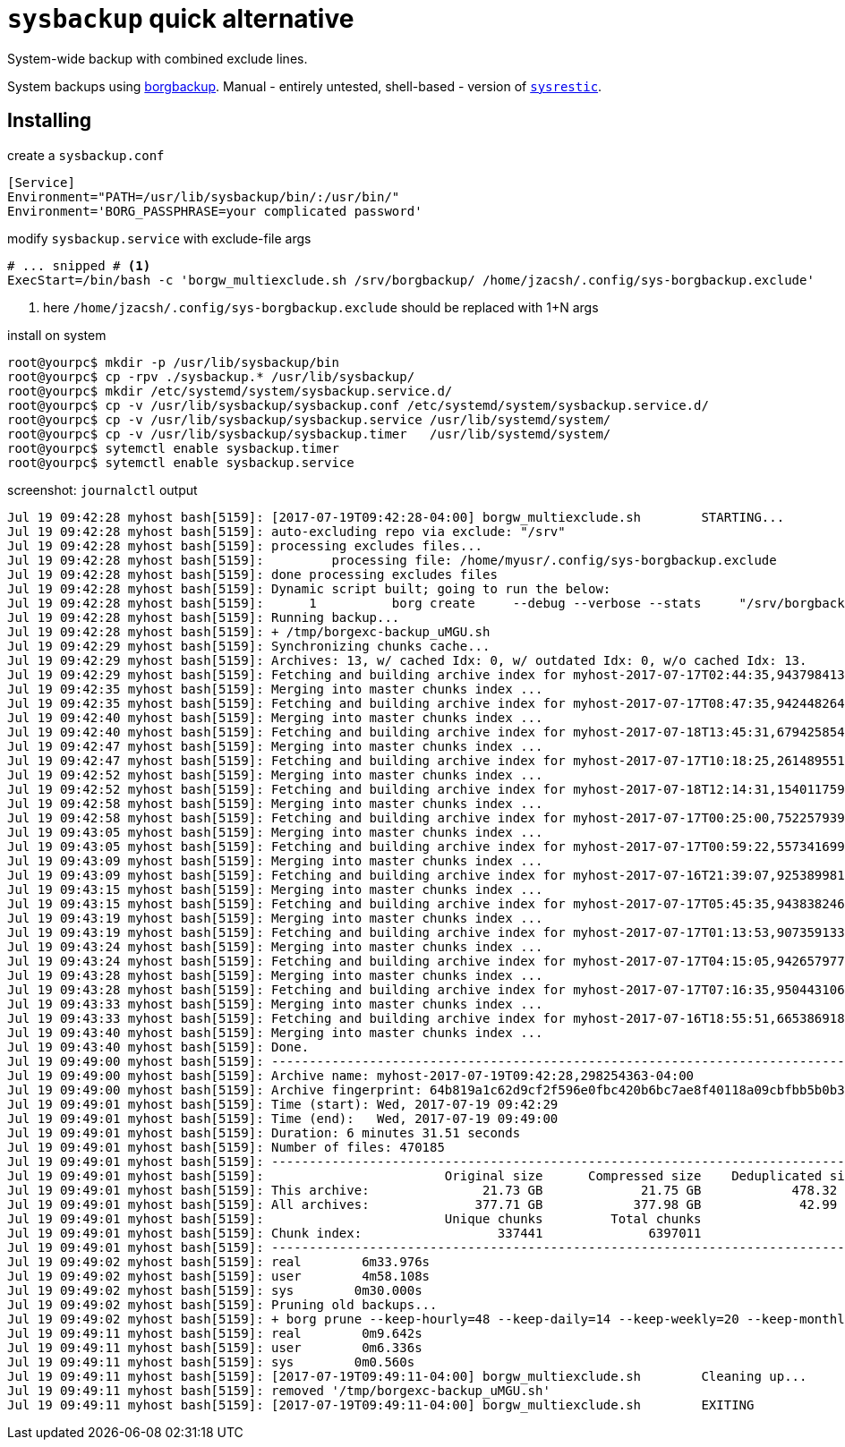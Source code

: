 = `sysbackup` quick alternative
:borgbackup: https://borgbackup.readthedocs.io/
:sysrestic: https://github.com/jzacsh/sysrestic

System-wide backup with combined exclude lines.

System backups using {borgbackup}[borgbackup]. Manual - entirely untested,
shell-based - version of {sysrestic}[`sysrestic`].

== Installing

.create a `sysbackup.conf`
----
[Service]
Environment="PATH=/usr/lib/sysbackup/bin/:/usr/bin/"
Environment='BORG_PASSPHRASE=your complicated password'
----

.modify `sysbackup.service` with exclude-file args
----
# ... snipped # <1>
ExecStart=/bin/bash -c 'borgw_multiexclude.sh /srv/borgbackup/ /home/jzacsh/.config/sys-borgbackup.exclude'
----
<1> here `/home/jzacsh/.config/sys-borgbackup.exclude` should be replaced with
1+N args

.install on system
----
root@yourpc$ mkdir -p /usr/lib/sysbackup/bin
root@yourpc$ cp -rpv ./sysbackup.* /usr/lib/sysbackup/
root@yourpc$ mkdir /etc/systemd/system/sysbackup.service.d/
root@yourpc$ cp -v /usr/lib/sysbackup/sysbackup.conf /etc/systemd/system/sysbackup.service.d/
root@yourpc$ cp -v /usr/lib/sysbackup/sysbackup.service /usr/lib/systemd/system/
root@yourpc$ cp -v /usr/lib/sysbackup/sysbackup.timer   /usr/lib/systemd/system/
root@yourpc$ sytemctl enable sysbackup.timer
root@yourpc$ sytemctl enable sysbackup.service
----

.screenshot: `journalctl` output
----
Jul 19 09:42:28 myhost bash[5159]: [2017-07-19T09:42:28-04:00] borgw_multiexclude.sh        STARTING...
Jul 19 09:42:28 myhost bash[5159]: auto-excluding repo via exclude: "/srv"
Jul 19 09:42:28 myhost bash[5159]: processing excludes files...
Jul 19 09:42:28 myhost bash[5159]:         processing file: /home/myusr/.config/sys-borgbackup.exclude
Jul 19 09:42:28 myhost bash[5159]: done processing excludes files
Jul 19 09:42:28 myhost bash[5159]: Dynamic script built; going to run the below:
Jul 19 09:42:28 myhost bash[5159]:      1          borg create     --debug --verbose --stats     "/srv/borgbackup/"::'{hostname}-'"2017-07-19T10:25:49,309182358-04:00"     "/" --exclude '/dev/*'  --exclude '/proc/*'  --exclude '/sys/*'  --exclude '/tmp/*'  --exclude '/run/*'  --exclude '/mnt/*'  --exclude '/media/*'  --exclude '/lost+found'  --exclude '/keybase'  --exclude '/var/lib/lxcfs'  --exclude '/srv'   --exclude '/home/myusr/back/local'    --exclude '/home/myusr/.android/'    --exclude '/home/myusr/.cinnamon/'    --exclude '/home/myusr/.cache/'    --exclude '/home/myusr/.config/google-chrome/'    --exclude '/home/myusr/.mozilla/firefox/'    --exclude '/home/myusr/.gnome/apps/'    --exclude '/home/myusr/.gradle/'    --exclude '/home/myusr/.npm/'    --exclude '/home/myusr/.thumbnails/'    --exclude '/home/myusr/.tor-browser*/'    --exclude '/home/myusr/.opam/'    --exclude '/home/myusr/.local/share/lxc/'    --exclude '/home/myusr/tmp/'    --exclude '/home/myusr/usr/local/vm/'    --exclude '/home/myusr/usr/local/bin/'
Jul 19 09:42:28 myhost bash[5159]: Running backup...
Jul 19 09:42:28 myhost bash[5159]: + /tmp/borgexc-backup_uMGU.sh
Jul 19 09:42:29 myhost bash[5159]: Synchronizing chunks cache...
Jul 19 09:42:29 myhost bash[5159]: Archives: 13, w/ cached Idx: 0, w/ outdated Idx: 0, w/o cached Idx: 13.
Jul 19 09:42:29 myhost bash[5159]: Fetching and building archive index for myhost-2017-07-17T02:44:35,943798413-04:00 ...
Jul 19 09:42:35 myhost bash[5159]: Merging into master chunks index ...
Jul 19 09:42:35 myhost bash[5159]: Fetching and building archive index for myhost-2017-07-17T08:47:35,942448264-04:00 ...
Jul 19 09:42:40 myhost bash[5159]: Merging into master chunks index ...
Jul 19 09:42:40 myhost bash[5159]: Fetching and building archive index for myhost-2017-07-18T13:45:31,679425854-04:00 ...
Jul 19 09:42:47 myhost bash[5159]: Merging into master chunks index ...
Jul 19 09:42:47 myhost bash[5159]: Fetching and building archive index for myhost-2017-07-17T10:18:25,261489551-04:00 ...
Jul 19 09:42:52 myhost bash[5159]: Merging into master chunks index ...
Jul 19 09:42:52 myhost bash[5159]: Fetching and building archive index for myhost-2017-07-18T12:14:31,154011759-04:00 ...
Jul 19 09:42:58 myhost bash[5159]: Merging into master chunks index ...
Jul 19 09:42:58 myhost bash[5159]: Fetching and building archive index for myhost-2017-07-17T00:25:00,752257939-04:00 ...
Jul 19 09:43:05 myhost bash[5159]: Merging into master chunks index ...
Jul 19 09:43:05 myhost bash[5159]: Fetching and building archive index for myhost-2017-07-17T00:59:22,557341699-04:00 ...
Jul 19 09:43:09 myhost bash[5159]: Merging into master chunks index ...
Jul 19 09:43:09 myhost bash[5159]: Fetching and building archive index for myhost-2017-07-16T21:39:07,925389981-04:00 ...
Jul 19 09:43:15 myhost bash[5159]: Merging into master chunks index ...
Jul 19 09:43:15 myhost bash[5159]: Fetching and building archive index for myhost-2017-07-17T05:45:35,943838246-04:00 ...
Jul 19 09:43:19 myhost bash[5159]: Merging into master chunks index ...
Jul 19 09:43:19 myhost bash[5159]: Fetching and building archive index for myhost-2017-07-17T01:13:53,907359133-04:00 ...
Jul 19 09:43:24 myhost bash[5159]: Merging into master chunks index ...
Jul 19 09:43:24 myhost bash[5159]: Fetching and building archive index for myhost-2017-07-17T04:15:05,942657977-04:00 ...
Jul 19 09:43:28 myhost bash[5159]: Merging into master chunks index ...
Jul 19 09:43:28 myhost bash[5159]: Fetching and building archive index for myhost-2017-07-17T07:16:35,950443106-04:00 ...
Jul 19 09:43:33 myhost bash[5159]: Merging into master chunks index ...
Jul 19 09:43:33 myhost bash[5159]: Fetching and building archive index for myhost-2017-07-16T18:55:51,665386918-04:00 ...
Jul 19 09:43:40 myhost bash[5159]: Merging into master chunks index ...
Jul 19 09:43:40 myhost bash[5159]: Done.
Jul 19 09:49:00 myhost bash[5159]: ------------------------------------------------------------------------------
Jul 19 09:49:00 myhost bash[5159]: Archive name: myhost-2017-07-19T09:42:28,298254363-04:00
Jul 19 09:49:00 myhost bash[5159]: Archive fingerprint: 64b819a1c62d9cf2f596e0fbc420b6bc7ae8f40118a09cbfbb5b0b31a0e6ff8a
Jul 19 09:49:01 myhost bash[5159]: Time (start): Wed, 2017-07-19 09:42:29
Jul 19 09:49:01 myhost bash[5159]: Time (end):   Wed, 2017-07-19 09:49:00
Jul 19 09:49:01 myhost bash[5159]: Duration: 6 minutes 31.51 seconds
Jul 19 09:49:01 myhost bash[5159]: Number of files: 470185
Jul 19 09:49:01 myhost bash[5159]: ------------------------------------------------------------------------------
Jul 19 09:49:01 myhost bash[5159]:                        Original size      Compressed size    Deduplicated size
Jul 19 09:49:01 myhost bash[5159]: This archive:               21.73 GB             21.75 GB            478.32 MB
Jul 19 09:49:01 myhost bash[5159]: All archives:              377.71 GB            377.98 GB             42.99 GB
Jul 19 09:49:01 myhost bash[5159]:                        Unique chunks         Total chunks
Jul 19 09:49:01 myhost bash[5159]: Chunk index:                  337441              6397011
Jul 19 09:49:01 myhost bash[5159]: ------------------------------------------------------------------------------
Jul 19 09:49:02 myhost bash[5159]: real        6m33.976s
Jul 19 09:49:02 myhost bash[5159]: user        4m58.108s
Jul 19 09:49:02 myhost bash[5159]: sys        0m30.000s
Jul 19 09:49:02 myhost bash[5159]: Pruning old backups...
Jul 19 09:49:02 myhost bash[5159]: + borg prune --keep-hourly=48 --keep-daily=14 --keep-weekly=20 --keep-monthly=12 --keep-yearly=30 /srv/borgbackup/
Jul 19 09:49:11 myhost bash[5159]: real        0m9.642s
Jul 19 09:49:11 myhost bash[5159]: user        0m6.336s
Jul 19 09:49:11 myhost bash[5159]: sys        0m0.560s
Jul 19 09:49:11 myhost bash[5159]: [2017-07-19T09:49:11-04:00] borgw_multiexclude.sh        Cleaning up...
Jul 19 09:49:11 myhost bash[5159]: removed '/tmp/borgexc-backup_uMGU.sh'
Jul 19 09:49:11 myhost bash[5159]: [2017-07-19T09:49:11-04:00] borgw_multiexclude.sh        EXITING
----
